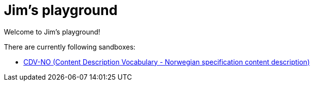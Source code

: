 = Jim's playground

Welcome to Jim's playground! 

There are currently following sandboxes: 

* link:cdvno[CDV-NO (Content Description Vocabulary - Norwegian specification content description)]